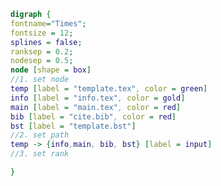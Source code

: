 #+NAME: dot:texTemplate
#+HEADER: :cache yes :tangle yes :exports none
#+HEADER: :results output graphics
#+BEGIN_SRC dot :file ./texTemplate.svg 
digraph { 
fontname="Times"; 
fontsize = 12; 
splines = false; 
ranksep = 0.2; 
nodesep = 0.5; 
node [shape = box] 
//1. set node 
temp [label = "template.tex", color = green]
info [label = "info.tex", color = gold]
main [label = "main.tex", color = red]
bib [label = "cite.bib", color = red]
bst [label = "template.bst"]
//2. set path 
temp -> {info,main, bib, bst} [label = input]
//3. set rank 

}
#+END_SRC
#+CAPTION: Table/figure name Out put of above code
#+NAME: fig:texTemplate 
#+RESULTS[6bc4d86f0a9b8014b6dc958449a5936fb86bdf67]: dot:texTemplate
[[file:./texTemplate.svg]]

